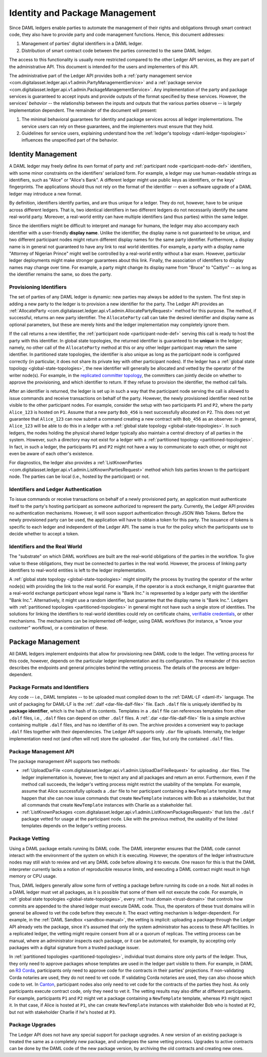 .. Copyright (c) 2019 The DAML Authors. All rights reserved.
.. SPDX-License-Identifier: Apache-2.0

.. _identity-package-management:

Identity and Package Management
###############################

Since DAML ledgers enable parties to automate the management of their rights and obligations through smart contract code, they also have to provide party and code management functions.
Hence, this document addresses:

1. Management of parties' digital identifiers in a DAML ledger.

2. Distribution of smart contract code between the parties connected to the same DAML ledger.

The access to this functionality is usually more restricted compared to the other Ledger API services, as they are part of the administrative API.
This document is intended for the users and implementers of this API.

The administrative part of the Ledger API provides both a :ref:`party management service <com.digitalasset.ledger.api.v1.admin.PartyManagementService>` and a :ref:`package service <com.digitalasset.ledger.api.v1.admin.PackageManagementService>`.
Any implementation of the party and package services is guaranteed to accept inputs and provide outputs of the format specified by these services.
However, the services' *behavior* -- the relationship between the inputs and outputs that the various parties observe -- is largely implementation dependent.
The remainder of the document will present:

#. The minimal behavioral guarantees for identity and package services across all ledger implementations. The service users can rely on these guarantees, and the implementers must ensure that they hold.

#. Guidelines for service users, explaining understand how the :ref:`ledger's topology <daml-ledger-topologies>` influences the unspecified part of the behavior.

.. _identity-management:

Identity Management
*******************

A DAML ledger may freely define its own format of party and :ref:`participant node <participant-node-def>` identifiers, with some minor constraints on the identifiers' serialized form.
For example, a ledger may use human-readable strings as identifiers, such as "Alice" or "Alice's Bank".
A different ledger might use public keys as identifiers, or the keys' fingerprints.
The applications should thus not rely on the format of the identifier -- even a software upgrade of a DAML ledger may introduce a new format.

By definition, identifiers identify parties, and are thus unique for a ledger.
They do not, however, have to be unique across different ledgers.
That is, two identical identifiers in two different ledgers do not necessarily identify the same real-world party.
Moreover, a real-world entity can have multiple identifiers (and thus parties) within the same ledger.

Since the identifiers might be difficult to interpret and manage for humans, the ledger may also accompany each identifier with a user-friendly **display name**.
Unlike the identifier, the display name is not guaranteed to be unique, and two different participant nodes might return different display names for the same party identifier.
Furthermore, a display name is in general not guaranteed to have any link to real world identities.
For example, a party with a display name "Attorney of Nigerian Prince" might well be controlled by a real-world entity without a bar exam.
However, particular ledger deployments might make stronger guarantees about this link.
Finally, the association of identifiers to display names may change over time.
For example, a party might change its display name from "Bruce" to "Caitlyn" -- as long as the identifier remains the same, so does the party.

.. _provisioning-ledger-identifiers:

Provisioning Identifiers
========================

The set of parties of any DAML ledger is dynamic: new parties may always be added to the system.
The first step in adding a new party to the ledger is to provision a new identifier for the party.
The Ledger API provides an :ref:`AllocateParty <com.digitalasset.ledger.api.v1.admin.AllocatePartyRequest>` method for this purpose.
The method, if successful, returns an new party identifier.
The ``AllocateParty`` call can take the desired identifier and display name as optional parameters, but these are merely hints and the ledger implementation may completely ignore them.

If the call returns a new identifier, the :ref:`participant node <participant-node-def>` serving this call is ready to host the party with this identifier.
In global state topologies, the returned identifier is guaranteed to be **unique** in the ledger; namely, no other call of the ``AllocateParty`` method at this or any other ledger participant may return the same identifier.
In partitioned state topologies, the identifier is also unique as long as the participant node is configured correctly (in particular, it does not share its private key with other participant nodes).
If the ledger has a :ref:`global state topology <global-state-topologies>`, the new identifier will generally be allocated and vetted by the operator of the writer node(s).
For example, in the `replicated committer topology <replicated-committer-topology>`__, the committers can jointly decide on whether to approve the provisioning, and which identifier to return.
If they refuse to provision the identifier, the method call fails.

After an identifier is returned, the ledger is set up in such a way that the participant node serving the call is allowed to issue commands and receive transactions on behalf of the party.
However, the newly provisioned identifier need not be visible to the other participant nodes.
For example, consider the setup with two participants ``P1`` and ``P2``, where the party ``Alice_123`` is hosted on ``P1``.
Assume that a new party ``Bob_456`` is next successfully allocated on ``P2``.
This does not yet guarantee that ``Alice_123`` can now submit a command creating a new contract with ``Bob_456`` as an observer.
In general, ``Alice_123`` will be able to do this in a ledger with a :ref:`global state topology <global-state-topologies>`.
In such ledgers, the nodes holding the physical shared ledger typically also maintain a central directory of all parties in the system.
However, such a directory may not exist for a ledger with a :ref:`partitioned topology <partitioned-topologies>`.
In fact, in such a ledger, the participants ``P1`` and ``P2`` might not have a way to communicate to each other, or might not even be aware of each other's existence.

For diagnostics, the ledger also provides a :ref:`ListKnownParties <com.digitalasset.ledger.api.v1.admin.ListKnownPartiesRequest>` method which lists parties known to the participant node.
The parties can be local (i.e., hosted by the participant) or not.

.. _identifiers-and-authentication:

Identifiers and Ledger Authentication
=====================================

To issue commands or receive transactions on behalf of a newly provisioned party, an application must authenticate itself to the party's hosting participant as someone authorized to represent the party.
Currently, the Ledger API provides no authentication mechanisms.
However, it will soon support authentication through JSON Web Tokens.
Before the newly provisioned party can be used, the application will have to obtain a token for this party.
The issuance of tokens is specific to each ledger and independent of the Ledger API.
The same is true for the policy which the participants use to decide whether to accept a token.

.. _identifiers-and-real-world:

Identifiers and the Real World
==============================

The "substrate" on which DAML workflows are built are the real-world obligations of the parties in the workflow.
To give value to these obligations, they must be connected to parties in the real world.
However, the process of linking party identifiers to real-world entities is left to the ledger implementation.

A :ref:`global state topology <global-state-topologies>` might simplify the process by trusting the operator of the writer node(s) with providing the link to the real world.
For example, if the operator is a stock exchange, it might guarantee that a real-world exchange participant whose legal name is "Bank Inc." is represented by a ledger party with the identifier "Bank Inc.".
Alternatively, it might use a random identifier, but guarantee that the display name is "Bank Inc.".
Ledgers with :ref:`partitioned topologies <partitioned-topologies>` in general might not have such a single store of identities.
The solutions for linking the identifiers to real-world identities could rely on certificate chains, `verifiable credentials <https://www.w3.org/TR/vc-data-model/>`__, or other mechanisms.
The mechanisms can be implemented off-ledger, using DAML workflows (for instance, a "know your customer" workflow), or a combination of these.

.. _package-management:

Package Management
******************

All DAML ledgers implement endpoints that allow for provisioning new DAML code to the ledger.
The vetting process for this code, however, depends on the particular ledger implementation and its configuration.
The remainder of this section describes the endpoints and general principles behind the vetting process.
The details of the process are ledger-dependent.

.. _package-formats-and-identifiers:

Package Formats and Identifiers
===============================

Any code -- i.e., DAML templates -- to be uploaded must compiled down to the :ref:`DAML-LF <daml-lf>` language.
The unit of packaging for DAML-LF is the :ref:`.dalf <dar-file-dalf-file>` file.
Each ``.dalf`` file is uniquely identified by its **package identifier**, which is the hash of its contents.
Templates in a ``.dalf`` file can references templates from other ``.dalf`` files, i.e., ``.dalf`` files can depend on other ``.dalf`` files.
A :ref:`.dar <dar-file-dalf-file>` file is a simple archive containing multiple ``.dalf`` files, and has no identifier of its own.
The archive provides a convenient way to package ``.dalf`` files together with their dependencies.
The Ledger API supports only ``.dar`` file uploads.
Internally, the ledger implementation need not (and often will not) store the uploaded ``.dar`` files, but only the contained ``.dalf`` files.

.. _package-management-api:

Package Management API
======================

The package management API supports two methods:

- :ref:`UploadDarFile <com.digitalasset.ledger.api.v1.admin.UploadDarFileRequest>` for uploading ``.dar`` files.
  The ledger implementation is, however, free to reject any and all packages and return an error.
  Furthermore, even if the method call succeeds, the ledger's vetting process might restrict the usability of the template.
  For example, assume that Alice successfully uploads a ``.dar`` file to her participant containing a ``NewTemplate`` template.
  It may happen that she can now issue commands that create ``NewTemplate`` instances with Bob as a stakeholder, but that all commands that create ``NewTemplate`` instances with Charlie as a stakeholder fail.

- :ref:`ListKnownPackages <com.digitalasset.ledger.api.v1.admin.ListKnownPackagesRequest>` that lists the ``.dalf`` package vetted for usage at the participant node.
  Like with the previous method, the usability of the listed templates depends on the ledger's vetting process.

.. _package-management-vetting:

Package Vetting
===============

Using a DAML package entails running its DAML code.
The DAML interpreter ensures that the DAML code cannot interact with the environment of the system on which it is executing.
However, the operators of the ledger infrastructure nodes may still wish to review and vet any DAML code before allowing it to execute.
One reason for this is that the DAML interpreter currently lacks a notion of reproducible resource limits, and executing a DAML contract might result in high memory or CPU usage.

Thus, DAML ledgers generally allow some form of vetting a package before running its code on a node.
Not all nodes in a DAML ledger must vet all packages, as it is possible that some of them will not execute the code.
For example, in :ref:`global state topologies <global-state-topologies>`, every :ref:`trust domain <trust-domain>` that controls how commits are appended to the shared ledger must execute DAML code.
Thus, the operators of these trust domains will in general be allowed to vet the code before they execute it.
The exact vetting mechanism is ledger-dependent.
For example, in the :ref:`DAML Sandbox <sandbox-manual>`, the vetting is implicit: uploading a package through the Ledger API already vets the package, since it's assumed that only the system administrator has access to these API facilities.
In a replicated ledger, the vetting might require consent from all or a quorum of replicas.
The vetting process can be manual, where an administrator inspects each package, or it can be automated, for example, by accepting only packages with a digital signature from a trusted package issuer.

In :ref:`partitioned topologies <partitioned-topologies>`, individual trust domains store only parts of the ledger.
Thus, they only need to approve packages whose templates are used in the ledger part visible to them.
For example, in DAML on `R3 Corda <https://www.corda.net>`__, participants only need to approve code for the contracts in their parties' projections.
If non-validating Corda notaries are used, they do not need to vet code.
If validating Corda notaries are used, they can also choose which code to vet.
In `Canton <https://canton.io>`__, participant nodes also only need to vet code for the contracts of the parties they host.
As only participants execute contract code, only they need to vet it.
The vetting results may also differ at different participants.
For example, participants ``P1`` and ``P2`` might vet a package containing a ``NewTemplate`` template, whereas ``P3`` might reject it.
In that case, if Alice is hosted at ``P1``, she can create ``NewTemplate`` instances with stakeholder Bob who is hosted at ``P2``, but not with stakeholder Charlie if he's hosted at ``P3``.

.. _package-upgrades:

Package Upgrades
================

The Ledger API does not have any special support for package upgrades.
A new version of an existing package is treated the same as a completely new package, and undergoes the same vetting process.
Upgrades to active contracts can be done by the DAML code of the new package version, by archiving the old contracts and creating new ones.
